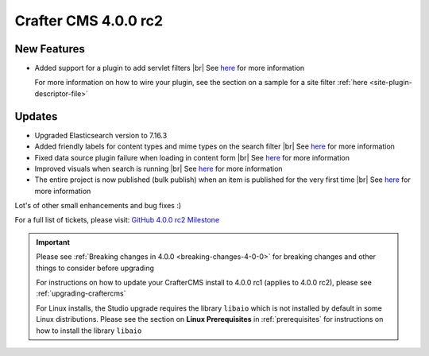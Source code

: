 .. index:: Crafter CMS 4.0.0 rc2 Release Notes

---------------------
Crafter CMS 4.0.0 rc2
---------------------

^^^^^^^^^^^^
New Features
^^^^^^^^^^^^

* Added support for a plugin to add servlet filters |br|
  See `here <https://github.com/craftercms/craftercms/issues/4938>`__ for more information

  For more information on how to wire your plugin, see the section on a sample for a
  site filter :ref:`here <site-plugin-descriptor-file>`

^^^^^^^
Updates
^^^^^^^

* Upgraded Elasticsearch version to 7.16.3

* Added friendly labels for content types and mime types on the search filter |br|
  See `here <https://github.com/craftercms/craftercms/issues/5137>`__ for more information

* Fixed data source plugin failure when loading in content form |br|
  See `here <https://github.com/craftercms/craftercms/issues/5307>`__ for more information

* Improved visuals when search is running |br|
  See `here <https://github.com/craftercms/craftercms/issues/5135>`__ for more information

* The entire project is now published (bulk publish) when an item is published for the very first time |br|
  See `here <https://github.com/craftercms/craftercms/issues/5207>`__ for more information

Lot's of other small enhancements and bug fixes :)

For a full list of tickets, please visit: `GitHub 4.0.0 rc2 Milestone <https://github.com/craftercms/craftercms/milestone/77?closed=1>`_

.. important::

    Please see :ref:`Breaking changes in 4.0.0 <breaking-changes-4-0-0>` for breaking changes and other
    things to consider before upgrading

    For instructions on how to update your CrafterCMS install to 4.0.0 rc1 (applies to 4.0.0 rc2),
    please see :ref:`upgrading-craftercms`

    For Linux installs, the Studio upgrade requires the library ``libaio`` which is not installed by default in some Linux distributions.  Please see the section on **Linux Prerequisites** in :ref:`prerequisites` for instructions on how to install the library ``libaio``


